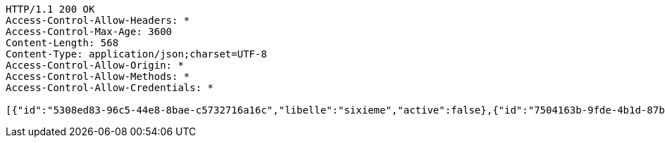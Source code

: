 [source,http,options="nowrap"]
----
HTTP/1.1 200 OK
Access-Control-Allow-Headers: *
Access-Control-Max-Age: 3600
Content-Length: 568
Content-Type: application/json;charset=UTF-8
Access-Control-Allow-Origin: *
Access-Control-Allow-Methods: *
Access-Control-Allow-Credentials: *

[{"id":"5308ed83-96c5-44e8-8bae-c5732716a16c","libelle":"sixieme","active":false},{"id":"7504163b-9fde-4b1d-87b5-fb9c8a4f7805","libelle":"sixieme","active":false},{"id":"a45b8f69-11e7-4712-918d-e5939e57b6ba","libelle":"sixieme","active":false},{"id":"c603a793-46fd-4f1c-9af9-bc6a11b965f4","libelle":"sixieme","active":false},{"id":"2a929024-9a35-4bcc-b765-5effcf06c5c3","libelle":"sixieme","active":false},{"id":"be3e2d78-1878-4aab-9067-ff61f4f85f6d","libelle":"sixieme","active":false},{"id":"077a5375-97c5-4c25-82b4-dcec052772ff","libelle":"sixieme","active":false}]
----